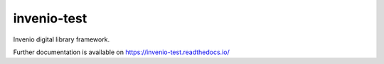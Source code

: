 ..
    Copyright (C) 2018 CERN.

    invenio-test is free software; you can redistribute it and/or modify it
    under the terms of the MIT License; see LICENSE file for more details.

==============
 invenio-test
==============

.. image:: https://img.shields.io/travis/sharpattack/invenio-test.svg
        :target: https://travis-ci.org/sharpattack/invenio-test

.. image:: https://img.shields.io/coveralls/sharpattack/invenio-test.svg
        :target: https://coveralls.io/r/sharpattack/invenio-test

.. image:: https://img.shields.io/github/license/sharpattack/invenio-test.svg
        :target: https://github.com/sharpattack/invenio-test/blob/master/LICENSE

Invenio digital library framework.

Further documentation is available on
https://invenio-test.readthedocs.io/

